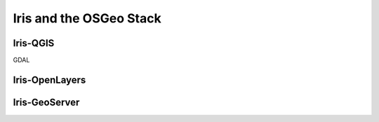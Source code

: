 ========================
Iris and the OSGeo Stack
========================

Iris-QGIS
---------

GDAL

Iris-OpenLayers
---------------


Iris-GeoServer
--------------


